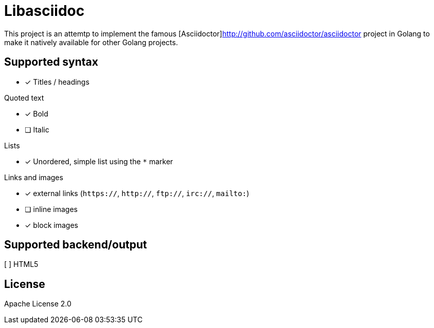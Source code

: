 = Libasciidoc

This project is an attemtp to implement the famous [Asciidoctor]http://github.com/asciidoctor/asciidoctor project in Golang to make it natively available for other Golang projects.

== Supported syntax

- [x] Titles / headings

.Quoted text
* [x] Bold 
* [ ] Italic

.Lists
* [x] Unordered, simple list using the `*` marker

.Links and images
* [x] external links (`https://`, `http://`, `ftp://`, `irc://`, `mailto:`)
* [ ] inline images
* [x] block images

== Supported backend/output

[ ] HTML5


== License

Apache License 2.0